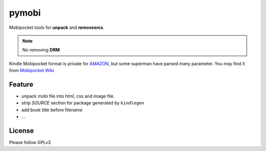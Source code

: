 =========
pymobi
=========
Mobipocket tools for **unpack** and **removesrcs**.

.. note::

    No removing **DRM**


Kindle Mobipocket format is private for AMAZON_, but some superman have parsed many parameter. You may find it from `Mobipocket Wiki`_

.. _`Mobipocket Wiki`: http//wiki.mobileread.com/wiki/MOBI
.. _`AMAZON`: http://www.amazon.com

Feature
-------
+ unpack mobi file into html, css and image file.
+ strip *SOURCE* section for package generated by ``kindlegen``
+ add book title before filename
+ ...

License
--------
Please follow GPLv3
